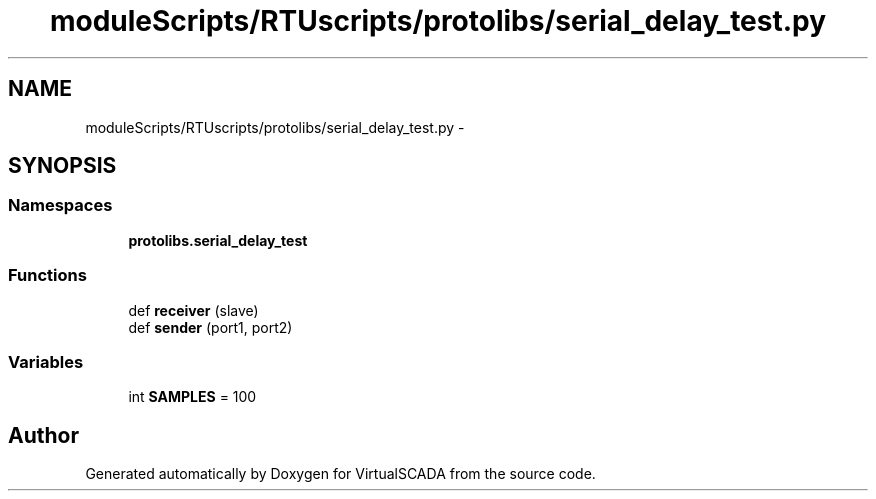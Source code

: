 .TH "moduleScripts/RTUscripts/protolibs/serial_delay_test.py" 3 "Tue Apr 14 2015" "Version 1.0" "VirtualSCADA" \" -*- nroff -*-
.ad l
.nh
.SH NAME
moduleScripts/RTUscripts/protolibs/serial_delay_test.py \- 
.SH SYNOPSIS
.br
.PP
.SS "Namespaces"

.in +1c
.ti -1c
.RI " \fBprotolibs\&.serial_delay_test\fP"
.br
.in -1c
.SS "Functions"

.in +1c
.ti -1c
.RI "def \fBreceiver\fP (slave)"
.br
.ti -1c
.RI "def \fBsender\fP (port1, port2)"
.br
.in -1c
.SS "Variables"

.in +1c
.ti -1c
.RI "int \fBSAMPLES\fP = 100"
.br
.in -1c
.SH "Author"
.PP 
Generated automatically by Doxygen for VirtualSCADA from the source code\&.
